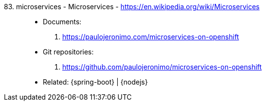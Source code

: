 [#microservices]#83. microservices - Microservices# - https://en.wikipedia.org/wiki/Microservices::
* Documents:
. https://paulojeronimo.com/microservices-on-openshift
* Git repositories:
. https://github.com/paulojeronimo/microservices-on-openshift
* Related: {spring-boot} | {nodejs}
